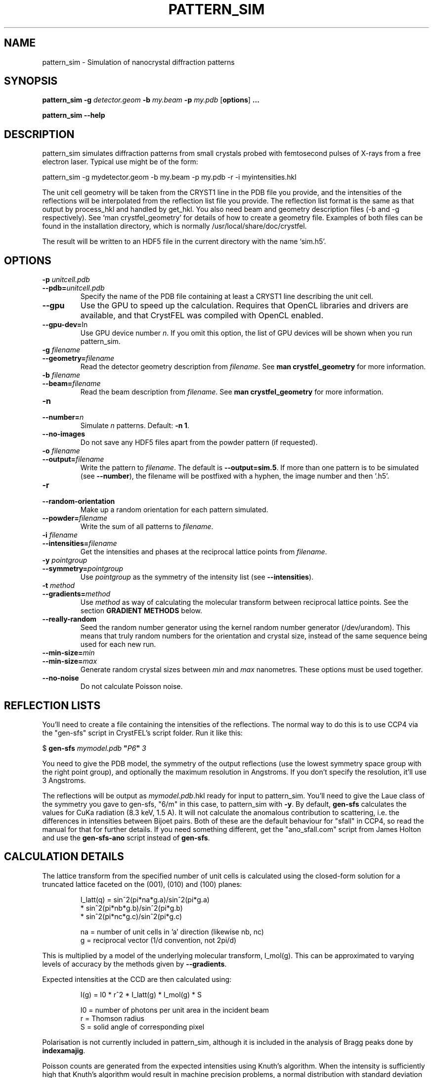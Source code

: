 .\"
.\" pattern_sim man page
.\"
.\" Copyright © 2012 Thomas White <taw@physics.org>
.\"
.\" Part of CrystFEL - crystallography with a FEL
.\"

.TH PATTERN_SIM 1
.SH NAME
pattern_sim \- Simulation of nanocrystal diffraction patterns
.SH SYNOPSIS
.PP
.B pattern_sim
\fB-g\fR \fIdetector.geom\fR \fB-b\fR \fImy.beam\fR \fB-p\fR \fImy.pdb\fR
[\fBoptions\fR] \fB...\fR
.PP
.B pattern_sim
\fB--help\fR

.SH DESCRIPTION

pattern_sim simulates diffraction patterns from small crystals probed with femtosecond pulses of X-rays from a free electron laser.  Typical use might be of the form:

pattern_sim -g mydetector.geom -b my.beam -p my.pdb -r -i myintensities.hkl

The unit cell geometry will be taken from the CRYST1 line in the PDB file you provide, and the intensities of the reflections will be interpolated from the reflection list file you provide.  The reflection list format is the same as that output by process_hkl and handled by get_hkl.  You also need beam and geometry description files (-b and -g respectively).  See `man crystfel_geometry' for details of how to create a geometry file.  Examples of both files can be found in the installation directory, which is normally /usr/local/share/doc/crystfel.

The result will be written to an HDF5 file in the current directory with the name `sim.h5'.

.SH OPTIONS

.PD 0
.IP "\fB-p\fR \fIunitcell.pdb\fR"
.IP \fB--pdb=\fR\fIunitcell.pdb\fR
.PD
Specify the name of the PDB file containing at least a CRYST1 line describing the unit cell.

.PD 0
.IP \fB--gpu\fR
.PD
Use the GPU to speed up the calculation.  Requires that OpenCL libraries and drivers are available, and that CrystFEL was compiled with OpenCL enabled.

.PD 0
.IP \fB--gpu-dev=\fRIn\fR
.PD
Use GPU device number \fIn\fR.  If you omit this option, the list of GPU devices will be shown when you run pattern_sim.

.PD 0
.IP "\fB-g\fR \fIfilename\fR"
.IP \fB--geometry=\fR\fIfilename\fR
.PD
Read the detector geometry description from \fIfilename\fR.  See \fBman crystfel_geometry\fR for more information.

.PD 0
.IP "\fB-b\fR \fIfilename\fR"
.IP \fB--beam=\fR\fIfilename\fR
.PD
Read the beam description from \fIfilename\fR.  See \fBman crystfel_geometry\fR for more information.

.PD 0
.IP "\fB-n\fR \fn\fR"
.IP \fB--number=\fR\fIn\fR
.PD
Simulate \fIn\fR patterns.  Default: \fB-n 1\fR.

.PD 0
.IP \fB--no-images\fR
.PD
Do not save any HDF5 files apart from the powder pattern (if requested).

.PD 0
.IP "\fB-o\fR \fIfilename\fR"
.IP \fB--output=\fR\fIfilename\fR
.PD
Write the pattern to \fIfilename\fR.  The default is \fB--output=sim.5\fR.  If more than one pattern is to be simulated (see \fB--number\fR), the filename will be postfixed with a hyphen, the image number and then '.h5'.

.PD 0
.IP \fB-r\fR
.IP \fB--random-orientation\fR
.PD
Make up a random orientation for each pattern simulated.

.PD 0
.IP \fB--powder=\fR\fIfilename\fR
.PD
Write the sum of all patterns to \fIfilename\fR.

.PD 0
.IP "\fB-i\fR \fIfilename\fR"
.IP \fB--intensities=\fR\fIfilename\fR
.PD
Get the intensities and phases at the reciprocal lattice points from \fIfilename\fR.

.PD 0
.IP "\fB-y\fR \fIpointgroup\fR"
.IP \fB--symmetry=\fR\fIpointgroup\fR
.PD
Use \fIpointgroup\fR as the symmetry of the intensity list (see \fB--intensities\fR).

.PD 0
.IP "\fB-t\fR \fImethod\fR"
.IP \fB--gradients=\fR\fImethod\fR
.PD
Use \fImethod\fR as way of calculating the molecular transform between reciprocal lattice points.  See the section \fBGRADIENT METHODS\fR below.

.PD 0
.IP \fB--really-random\fR
.PD
Seed the random number generator using the kernel random number generator (/dev/urandom).  This means that truly random numbers for the orientation and crystal size, instead of the same sequence being used for each new run.

.PD 0
.IP \fB--min-size=\fR\fImin\fR
.IP \fB--min-size=\fR\fImax\fR
.PD
Generate random crystal sizes between \fImin\fR and \fImax\fR nanometres.  These options must be used together.

.PD 0
.IP \fB--no-noise\fR
.PD
Do not calculate Poisson noise.


.SH REFLECTION LISTS

You'll need to create a file containing the intensities of the reflections.  The normal way to do this is to use CCP4 via the "gen-sfs" script in CrystFEL's script folder.  Run it like this:

$ \fBgen-sfs\fR \fImymodel.pdb\fR \fB"\fR\fIP6\fR\fB"\fR \fI3\fR

You need to give the PDB model, the symmetry of the output reflections (use the lowest symmetry space group with the right point group), and optionally the maximum resolution in Angstroms.  If you don't specify the resolution, it'll use 3 Angstroms.

The reflections will be output as \fImymodel.pdb\fR.hkl ready for input to pattern_sim.  You'll need to give the Laue class of the symmetry you gave to gen-sfs, "6/m" in this case, to pattern_sim with \fB-y\fR.  By default, \fBgen-sfs\fR calculates the values for CuKa radiation (8.3 keV, 1.5 A).  It will not calculate the anomalous contribution to scattering, i.e. the differences in intensities between Bijoet pairs.  Both of these are the default behaviour for "sfall" in CCP4, so read the manual for that for further details.  If you need something different, get the "ano_sfall.com" script from James Holton and use the
\fBgen-sfs-ano\fR script instead of \fBgen-sfs\fR.

.SH CALCULATION DETAILS

The lattice transform from the specified number of unit cells is calculated
using the closed-form solution for a truncated lattice faceted on the
(001), (010) and (100) planes:
.IP
I_latt(q) =  sin^2(pi*na*g.a)/sin^2(pi*g.a)
           * sin^2(pi*nb*g.b)/sin^2(pi*g.b)
           * sin^2(pi*nc*g.c)/sin^2(pi*g.c)
.IP
na = number of unit cells in 'a' direction (likewise nb, nc)
.br
 g = reciprocal vector (1/d convention, not 2pi/d)
.PP
This is multiplied by a model of the underlying molecular transform, I_mol(g).
This can be approximated to varying levels of accuracy by the methods given by
\fB--gradients\fR.
.PP
Expected intensities at the CCD are then calculated using:
.IP
I(g) = I0 * r^2 * I_latt(g) * I_mol(g) * S
.IP
I0 = number of photons per unit area in the incident beam
 r = Thomson radius
 S = solid angle of corresponding pixel
.PP
Polarisation is not currently included in pattern_sim, although it is included
in the analysis of Bragg peaks done by \fBindexamajig\fR.
.PP
Poisson counts are generated from the expected intensities using Knuth's
algorithm.  When the intensity is sufficiently high that Knuth's algorithm
would result in machine precision problems, a normal distribution with
standard deviation sqrt(I) is used instead.

.SH GRADIENT METHODS

The available options for \fB--gradients\fR as as follows:

.IP \fBmosaic\fR
.PD
Take the intensity of the nearest Bragg position.  This is the fastest method and the only one supported on the GPU, but the least accurate.

.IP \fBinterpolate\fR
.PD
Interpolate trilinearly between six adjacent Bragg intensities. This method has intermediate accuracy.

.IP \fBphased\fR
.PD
As 'interpolate', but take phase values into account.  This is the most accurate method, but the slowest.

.SH AUTHOR
This page was written by Thomas White.

.SH REPORTING BUGS
Report bugs to <taw@physics.org>, or visit <http://www.desy.de/~twhite/crystfel>.

.SH COPYRIGHT AND DISCLAIMER
Copyright © 2012 Deutsches Elektronen-Synchrotron DESY, a research centre of the Helmholtz Association.
.P
pattern_sim, and this manual, are part of CrystFEL.
.P
CrystFEL is free software: you can redistribute it and/or modify it under the terms of the GNU General Public License as published by the Free Software Foundation, either version 3 of the License, or (at your option) any later version.
.P
CrystFEL is distributed in the hope that it will be useful, but WITHOUT ANY WARRANTY; without even the implied warranty of MERCHANTABILITY or FITNESS FOR A PARTICULAR PURPOSE.  See the GNU General Public License for more details.
.P
You should have received a copy of the GNU General Public License along with CrystFEL.  If not, see <http://www.gnu.org/licenses/>.

.SH SEE ALSO
.BR crystfel (7)
and
.BR crystfel_geometry (5).

